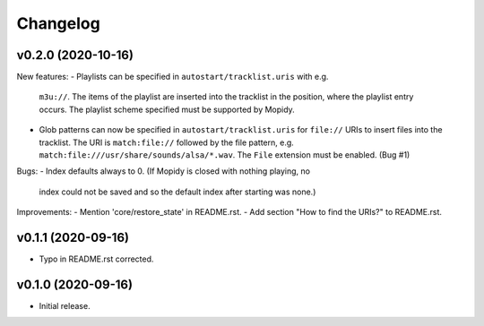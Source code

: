 *********
Changelog
*********

v0.2.0 (2020-10-16)
========================================

New features:
- Playlists can be specified in ``autostart/tracklist.uris`` with e.g.
  ``m3u://``. The items of the playlist are inserted into the tracklist in
  the position, where the playlist entry occurs. The playlist scheme specified
  must be supported by Mopidy.
- Glob patterns can now be specified in ``autostart/tracklist.uris`` for
  ``file://`` URIs to insert files into the tracklist. The URI is
  ``match:file://`` followed by the file pattern, e.g.
  ``match:file:///usr/share/sounds/alsa/*.wav``. The ``File`` extension must be
  enabled. (Bug #1)

Bugs:
- Index defaults always to 0. (If Mopidy is closed with nothing playing, no
  index could not be saved and so the default index after starting was none.)

Improvements:
- Mention 'core/restore_state' in README.rst.
- Add section "How to find the URIs?" to README.rst.


v0.1.1 (2020-09-16)
========================================

- Typo in README.rst corrected.


v0.1.0 (2020-09-16)
========================================

- Initial release.
